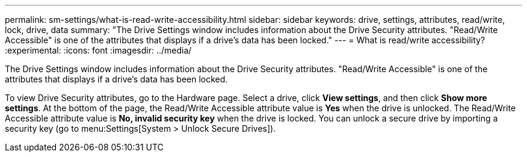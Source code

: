 ---
permalink: sm-settings/what-is-read-write-accessibility.html
sidebar: sidebar
keywords: drive, settings, attributes, read/write, lock, drive, data
summary: "The Drive Settings window includes information about the Drive Security attributes. "Read/Write Accessible" is one of the attributes that displays if a drive’s data has been locked."
---
= What is read/write accessibility?
:experimental:
:icons: font
:imagesdir: ../media/

[.lead]
The Drive Settings window includes information about the Drive Security attributes. "Read/Write Accessible" is one of the attributes that displays if a drive's data has been locked.

To view Drive Security attributes, go to the Hardware page. Select a drive, click *View settings*, and then click *Show more settings*. At the bottom of the page, the Read/Write Accessible attribute value is *Yes* when the drive is unlocked. The Read/Write Accessible attribute value is *No, invalid security key* when the drive is locked. You can unlock a secure drive by importing a security key (go to menu:Settings[System > Unlock Secure Drives]).
